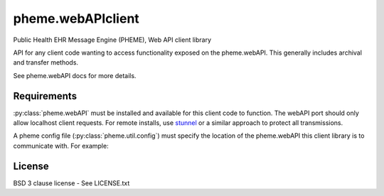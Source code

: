 pheme.webAPIclient
==================

Public Health EHR Message Engine (PHEME), Web API client library

API for any client code wanting to access functionality exposed on the
pheme.webAPI.  This generally includes archival and transfer methods.

See pheme.webAPI docs for more details. 

Requirements
------------

:py:class:`pheme.webAPI` must be installed and available for this
client code to function.  The webAPI port should only allow localhost
client requests.  For remote installs, use `stunnel`_ or a similar
approach to protect all transmissions.

A pheme config file (:py:class:`pheme.util.config`) must specify the
location of the pheme.webAPI this client library is to communicate
with.  For example:

.. code::
    [WebAPI]
    host=localhost
    port=6543

License
-------

BSD 3 clause license - See LICENSE.txt


.. _stunnel: https://www.stunnel.org/index.html